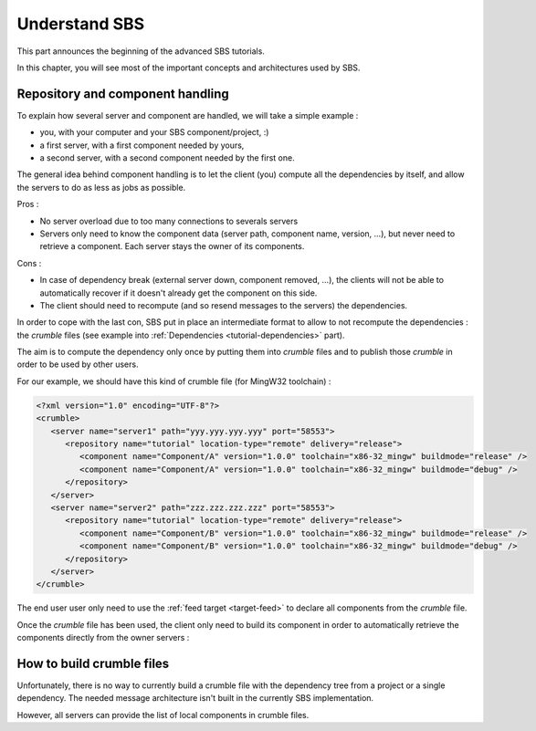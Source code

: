 .. _advanced-understand:

Understand SBS
==============

This part announces the beginning of the advanced SBS tutorials.

In this chapter, you will see most of the important concepts and architectures used by SBS.

Repository and component handling
---------------------------------

To explain how several server and component are handled, we will take a simple example :

* you, with your computer and your SBS component/project, :)
* a first server, with a first component needed by yours,
* a second server, with a second component needed by the first one.

.. image:: ../_static/sbs-component.png
   :width: 600 px
   :alt: component owners
   :align: center

The general idea behind component handling is to let the client (you) compute all the dependencies by itself, and allow the servers to do as less as jobs as possible.

Pros :

* No server overload due to too many connections to severals servers
* Servers only need to know the component data (server path, component name, version, ...), but never need to retrieve a component. Each server stays the owner of its components.
  
Cons :

* In case of dependency break (external server down, component removed, ...), the clients will not be able to automatically recover if it doesn't already get the component on this side.
* The client should need to recompute (and so resend messages to the servers) the dependencies.
  
In order to cope with the last con, SBS put in place an intermediate format to allow to not recompute the dependencies : the *crumble* files (see example into :ref:`Dependencies <tutorial-dependencies>` part).

The aim is to compute the dependency only once by putting them into *crumble* files and to publish those *crumble* in order to be used by other users.

For our example, we should have this kind of crumble file (for MingW32 toolchain) :
   
.. code-block:: xml

   <?xml version="1.0" encoding="UTF-8"?>
   <crumble>
      <server name="server1" path="yyy.yyy.yyy.yyy" port="58553">
         <repository name="tutorial" location-type="remote" delivery="release">
            <component name="Component/A" version="1.0.0" toolchain="x86-32_mingw" buildmode="release" />
            <component name="Component/A" version="1.0.0" toolchain="x86-32_mingw" buildmode="debug" />
         </repository>
      </server>
      <server name="server2" path="zzz.zzz.zzz.zzz" port="58553">
         <repository name="tutorial" location-type="remote" delivery="release">
            <component name="Component/B" version="1.0.0" toolchain="x86-32_mingw" buildmode="release" />
            <component name="Component/B" version="1.0.0" toolchain="x86-32_mingw" buildmode="debug" />
         </repository>
      </server>
   </crumble>

The end user user only need to use the :ref:`feed target <target-feed>` to declare all components from the *crumble* file.

Once the *crumble* file has been used, the client only need to build its component in order to automatically retrieve the components directly from the owner servers :
   
.. image:: ../_static/sbs-retrieve.png
   :width: 600 px
   :alt: retrieve component
   :align: center
   
How to build crumble files
--------------------------

Unfortunately, there is no way to currently build a crumble file with the dependency tree from a project or a single dependency.
The needed message architecture isn't built in the currently SBS implementation.

However, all servers can provide the list of local components in crumble files.
